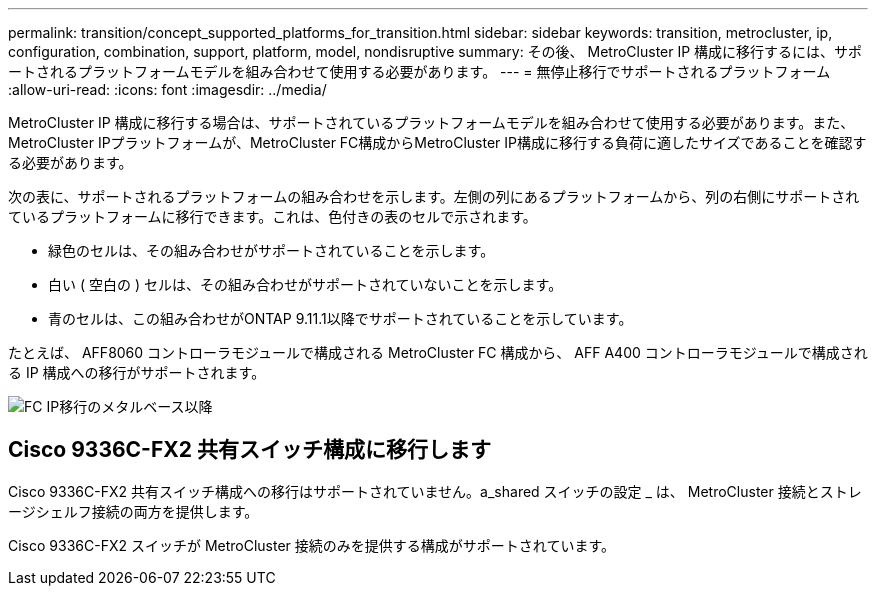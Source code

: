 ---
permalink: transition/concept_supported_platforms_for_transition.html 
sidebar: sidebar 
keywords: transition, metrocluster, ip, configuration, combination, support, platform, model, nondisruptive 
summary: その後、 MetroCluster IP 構成に移行するには、サポートされるプラットフォームモデルを組み合わせて使用する必要があります。 
---
= 無停止移行でサポートされるプラットフォーム
:allow-uri-read: 
:icons: font
:imagesdir: ../media/


[role="lead"]
MetroCluster IP 構成に移行する場合は、サポートされているプラットフォームモデルを組み合わせて使用する必要があります。また、MetroCluster IPプラットフォームが、MetroCluster FC構成からMetroCluster IP構成に移行する負荷に適したサイズであることを確認する必要があります。

次の表に、サポートされるプラットフォームの組み合わせを示します。左側の列にあるプラットフォームから、列の右側にサポートされているプラットフォームに移行できます。これは、色付きの表のセルで示されます。

* 緑色のセルは、その組み合わせがサポートされていることを示します。
* 白い ( 空白の ) セルは、その組み合わせがサポートされていないことを示します。
* 青のセルは、この組み合わせがONTAP 9.11.1以降でサポートされていることを示しています。


たとえば、 AFF8060 コントローラモジュールで構成される MetroCluster FC 構成から、 AFF A400 コントローラモジュールで構成される IP 構成への移行がサポートされます。

image::../media/fc_ip_transition_metrpolitan_and_later.png[FC IP移行のメタルベース以降]



== Cisco 9336C-FX2 共有スイッチ構成に移行します

Cisco 9336C-FX2 共有スイッチ構成への移行はサポートされていません。a_shared スイッチの設定 _ は、 MetroCluster 接続とストレージシェルフ接続の両方を提供します。

Cisco 9336C-FX2 スイッチが MetroCluster 接続のみを提供する構成がサポートされています。
